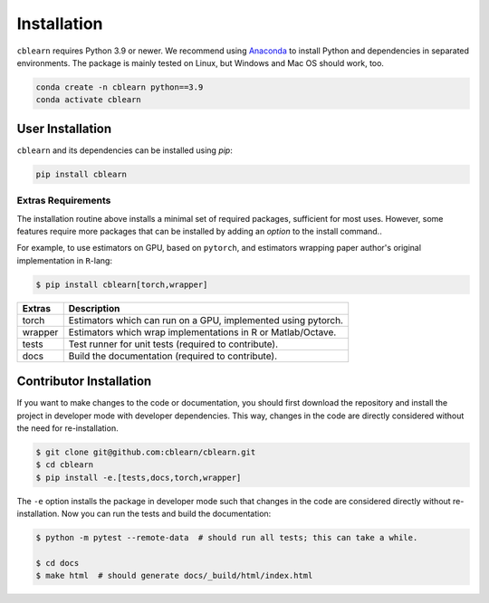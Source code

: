 ============
Installation
============

``cblearn`` requires Python 3.9 or newer.
We recommend using Anaconda_ to install Python and
dependencies in separated environments.
The package is mainly tested on Linux, but Windows and Mac OS should work, too.

.. _Anaconda: https://docs.anaconda.com/anaconda/install/

.. code-block:: bash

    conda create -n cblearn python==3.9
    conda activate cblearn


-----------------
User Installation
-----------------

``cblearn`` and its dependencies can be installed using `pip`:

.. code-block:: bash

    pip install cblearn


.. _extras_install:

Extras Requirements
===================

The installation routine above installs a minimal set of required packages, sufficient
for most uses.
However, some features require more packages that can be installed by adding
an `option` to the install command..

For example, to use estimators on GPU, based on ``pytorch``, and estimators
wrapping paper author's original implementation in ``R``-lang:

.. code-block:: bash

    $ pip install cblearn[torch,wrapper]

======= =============================================================
Extras  Description
======= =============================================================
torch   Estimators which can run on a GPU, implemented using pytorch.
wrapper Estimators which wrap implementations in R or Matlab/Octave.
tests   Test runner for unit tests (required to contribute).
docs    Build the documentation (required to contribute).
======= =============================================================


.. _developer_install:

------------------------
Contributor Installation
------------------------

If you want to make changes to the code or documentation, you should
first download the repository and install the project in developer mode with
developer dependencies.
This way, changes in the code are directly considered without the need for re-installation.

.. code-block:: bash

    $ git clone git@github.com:cblearn/cblearn.git
    $ cd cblearn
    $ pip install -e.[tests,docs,torch,wrapper]

The ``-e`` option installs the package in developer mode such that changes in the code are considered directly without re-installation.
Now you can run the tests and build the documentation:

.. code-block:: bash

    $ python -m pytest --remote-data  # should run all tests; this can take a while.

    $ cd docs
    $ make html  # should generate docs/_build/html/index.html